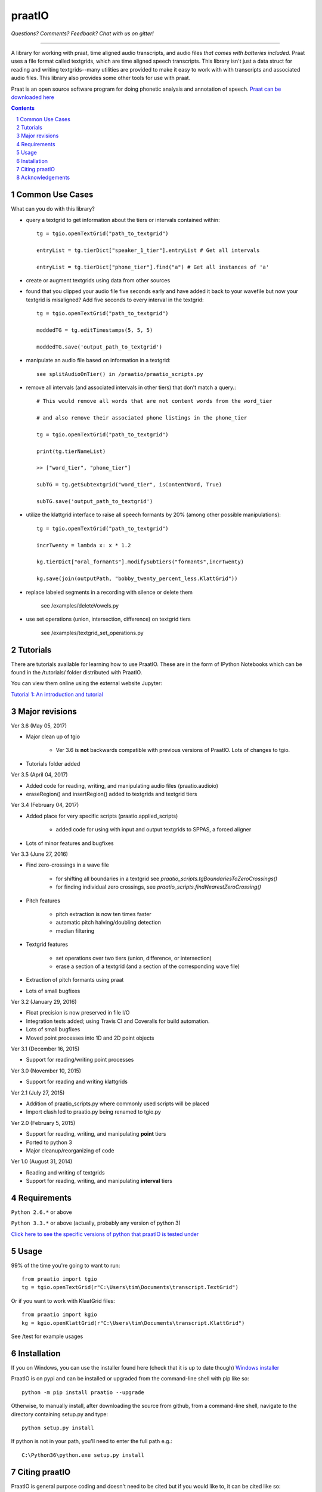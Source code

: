 
---------
praatIO
---------

.. image:: https://travis-ci.org/timmahrt/praatIO.svg?branch=master
    :target: https://travis-ci.org/timmahrt/praatIO

.. image:: https://coveralls.io/repos/github/timmahrt/praatIO/badge.svg?branch=master
    :target: https://coveralls.io/github/timmahrt/praatIO?branch=master

.. image:: https://img.shields.io/badge/license-MIT-blue.svg?
    :target: http://opensource.org/licenses/MIT

*Questions?  Comments?  Feedback?  Chat with us on gitter!*

.. image:: https://badges.gitter.im/praatio/Lobby.svg?
   :alt: Join the chat at https://gitter.im/praatio/Lobby
   :target: https://gitter.im/praatio/Lobby?utm_source=badge&utm_medium=badge&utm_campaign=pr-badge&utm_content=badge

-----

A library for working with praat, time aligned audio transcripts, and audio files *that comes with batteries included*.
Praat uses a file format called textgrids, which are time aligned speech transcripts.
This library isn't just a data struct for reading and writing textgrids--many utilities are
provided to make it easy to work with with transcripts and associated audio files.
This library also provides some other tools for use with praat.

Praat is an open source software program for doing phonetic analysis and annotation 
of speech.  `Praat can be downloaded here <http://www.fon.hum.uva.nl/praat/>`_

.. sectnum::
.. contents::

Common Use Cases
================

What can you do with this library?

- query a textgrid to get information about the tiers or intervals contained within::

    tg = tgio.openTextGrid("path_to_textgrid")

    entryList = tg.tierDict["speaker_1_tier"].entryList # Get all intervals

    entryList = tg.tierDict["phone_tier"].find("a") # Get all instances of 'a'

- create or augment textgrids using data from other sources

- found that you clipped your audio file five seconds early and have added it back to your wavefile but now your textgrid is misaligned?  Add five seconds to every interval in the textgrid::

    tg = tgio.openTextGrid("path_to_textgrid")

    moddedTG = tg.editTimestamps(5, 5, 5)

    moddedTG.save('output_path_to_textgrid')
    
- manipulate an audio file based on information in a textgrid::

    see splitAudioOnTier() in /praatio/praatio_scripts.py
    
- remove all intervals (and associated intervals in other tiers) that don't match a query.::

    # This would remove all words that are not content words from the word_tier 

    # and also remove their associated phone listings in the phone_tier

    tg = tgio.openTextGrid("path_to_textgrid")

    print(tg.tierNameList)

    >> ["word_tier", "phone_tier"]

    subTG = tg.getSubtextgrid("word_tier", isContentWord, True)

    subTG.save('output_path_to_textgrid')
    
- utilize the klattgrid interface to raise all speech formants by 20% (among other possible manipulations)::

    tg = tgio.openTextGrid("path_to_textgrid")
    
    incrTwenty = lambda x: x * 1.2
    
    kg.tierDict["oral_formants"].modifySubtiers("formants",incrTwenty)

    kg.save(join(outputPath, "bobby_twenty_percent_less.KlattGrid"))
    
- replace labeled segments in a recording with silence or delete them

    see /examples/deleteVowels.py
    
- use set operations (union, intersection, difference) on textgrid tiers

    see /examples/textgrid_set_operations.py


Tutorials
================

There are tutorials available for learning how to use PraatIO.  These
are in the form of IPython Notebooks which can be found in the /tutorials/
folder distributed with PraatIO.

You can view them online using the external website Jupyter:

`Tutorial 1: An introduction and tutorial <https://nbviewer.jupyter.org/github/timmahrt/praatIO/blob/master/tutorials/tutorial1_intro_to_praatio.ipynb>`_
    
    
Major revisions
================

Ver 3.6 (May 05, 2017)

- Major clean up of tgio

    - Ver 3.6 is **not** backwards compatible with previous versions of PraatIO.  Lots of changes to tgio.

- Tutorials folder added




Ver 3.5 (April 04, 2017)

- Added code for reading, writing, and manipulating audio files (praatio.audioio)

- eraseRegion() and insertRegion() added to textgrids and textgrid tiers


Ver 3.4 (February 04, 2017)

- Added place for very specific scripts (praatio.applied_scripts)

    - added code for using with input and output textgrids to SPPAS, a forced aligner

- Lots of minor features and bugfixes


Ver 3.3 (June 27, 2016)

- Find zero-crossings in a wave file

   - for shifting all boundaries in a textgrid see *praatio_scripts.tgBoundariesToZeroCrossings()*
   
   - for finding individual zero crossings, see *praatio_scripts.findNearestZeroCrossing()*

- Pitch features

   - pitch extraction is now ten times faster
   
   - automatic pitch halving/doubling detection
   
   - median filtering

- Textgrid features

   - set operations over two tiers (union, difference, or intersection)
   
   - erase a section of a textgrid (and a section of the corresponding wave file)

- Extraction of pitch formants using praat

- Lots of small bugfixes


Ver 3.2 (January 29, 2016)

- Float precision is now preserved in file I/O

- Integration tests added; using Travis CI and Coveralls for build automation.

- Lots of small bugfixes

- Moved point processes into 1D and 2D point objects


Ver 3.1 (December 16, 2015)

- Support for reading/writing point processes


Ver 3.0 (November 10, 2015)

- Support for reading and writing klattgrids


Ver 2.1 (July 27, 2015)

- Addition of praatio_scripts.py where commonly used scripts will be placed

- Import clash led to praatio.py being renamed to tgio.py


Ver 2.0 (February 5, 2015)

- Support for reading, writing, and manipulating **point** tiers

- Ported to python 3

- Major cleanup/reorganizing of code


Ver 1.0 (August 31, 2014)

- Reading and writing of textgrids

- Support for reading, writing, and manipulating **interval** tiers


Requirements
==============

``Python 2.6.*`` or above

``Python 3.3.*`` or above (actually, probably any version of python 3)

`Click here to see the specific versions of python that praatIO is tested under <https://travis-ci.org/timmahrt/praatIO>`_


Usage
=========

99% of the time you're going to want to run::

    from praatio import tgio
    tg = tgio.openTextGrid(r"C:\Users\tim\Documents\transcript.TextGrid")

Or if you want to work with KlaatGrid files::

    from praatio import kgio
    kg = kgio.openKlattGrid(r"C:\Users\tim\Documents\transcript.KlattGrid")

See /test for example usages


Installation
================

If you on Windows, you can use the installer found here (check that it is up to date though)
`Windows installer <http://www.timmahrt.com/python_installers>`_

PraatIO is on pypi and can be installed or upgraded from the command-line shell with pip like so::

    python -m pip install praatio --upgrade

Otherwise, to manually install, after downloading the source from github, from a command-line shell, navigate to the directory containing setup.py and type::

    python setup.py install

If python is not in your path, you'll need to enter the full path e.g.::

	C:\Python36\python.exe setup.py install


Citing praatIO
===============

PraatIO is general purpose coding and doesn't need to be cited
but if you would like to, it can be cited like so:

Tim Mahrt. PraatIO. https://github.com/timmahrt/praatIO, 2016.


Acknowledgements
================

Development of PraatIO was possible thanks to NSF grant **BCS 12-51343** to
Jennifer Cole, José I. Hualde, and Caroline Smith and to the A*MIDEX project
(n° **ANR-11-IDEX-0001-02**) to James Sneed German funded by the
Investissements d'Avenir French Government program,
managed by the French National Research Agency (ANR).
